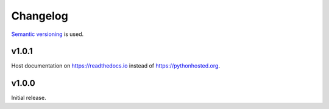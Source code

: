 Changelog
=========

`Semantic versioning <semver_>`_ is used.

v1.0.1
------
Host documentation on https://readthedocs.io instead of https://pythonhosted.org.

v1.0.0
------
Initial release.

.. _semver: http://semver.org/spec/v2.0.0.html
